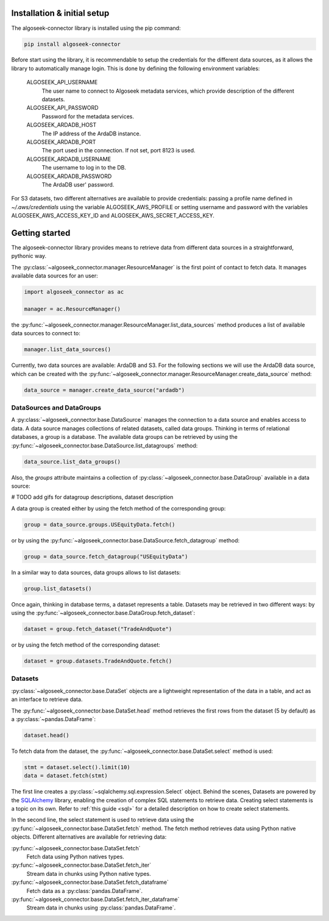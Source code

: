.. _datasets:

Installation & initial setup
============================

The algoseek-connector library is installed using the pip command:

.. code-block:: shell

    pip install algoseek-connector

Before start using the library, it is recommendable to setup the credentials for
the different data sources, as it allows the library to automatically manage
login. This is done by defining the following environment variables:

    ALGOSEEK_API_USERNAME
        The user name to connect to Algoseek metadata services, which provide
        description of the different datasets.
    ALGOSEEK_API_PASSWORD
        Password for the metadata services.
    ALGOSEEK_ARDADB_HOST
        The IP address of the ArdaDB instance.
    ALGOSEEK_ARDADB_PORT
        The port used in the connection. If not set, port 8123 is used.
    ALGOSEEK_ARDADB_USERNAME
        The username to log in to the DB.
    ALGOSEEK_ARDADB_PASSWORD
        The ArdaDB user' password.

For S3 datasets, two different alternatives are available to provide credentials:
passing a profile name defined in `~/.aws/credentials` using the variable
ALGOSEEK_AWS_PROFILE or setting username and password with the variables
ALGOSEEK_AWS_ACCESS_KEY_ID and ALGOSEEK_AWS_SECRET_ACCESS_KEY.

Getting started
===============

The algoseek-connector library provides means to retrieve data from different
data sources in a straightforward, pythonic way.

The :py:class:`~algoseek_connector.manager.ResourceManager` is the first point of contact
to fetch data. It manages available data sources for an user:

.. code-block:: python

    import algoseek_connector as ac

    manager = ac.ResourceManager()

the :py:func:`~algoseek_connector.manager.ResourceManager.list_data_sources`
method produces a list of available data sources to connect to:

.. code-block:: python

    manager.list_data_sources()

Currently, two data sources are available: ArdaDB and S3. For the following
sections we will use the ArdaDB data source, which can be
created with the
:py:func:`~algoseek_connector.manager.ResourceManager.create_data_source` method:

.. code-block:: python

    data_source = manager.create_data_source("ardadb")


DataSources and DataGroups
--------------------------

A :py:class:`~algoseek_connector.base.DataSource` manages the connection to a
data source and enables access to data. A data source manages collections of
related datasets, called data groups. Thinking in terms of relational databases,
a group is a database. The available data groups can be retrieved by using the
:py:func:`~algoseek_connector.base.DataSource.list_datagroups` method:

.. code-block:: python

    data_source.list_data_groups()

Also, the `groups` attribute maintains a collection of
:py:class:`~algoseek_connector.base.DataGroup` available in a data source:

.. image:: ../_static/algoseek-groups.gif
    :alt: Autocompletion of data groups in a data source.

# TODO add gifs for datagroup descriptions, dataset description

A data group is created either by using the fetch method of the corresponding
group:

.. code-block:: python

    group = data_source.groups.USEquityData.fetch()

or by using the :py:func:`~algoseek_connector.base.DataSource.fetch_datagroup`
method:

.. code-block:: python

    group = data_source.fetch_datagroup("USEquityData")

In a similar way to data sources, data groups allows to list datasets:

.. code-block:: python

    group.list_datasets()

Once again, thinking in database terms, a dataset represents a table. Datasets
may be retrieved in two different ways: by using the
:py:func:`~algoseek_connector.base.DataGroup.fetch_dataset`:

.. code-block:: python

    dataset = group.fetch_dataset("TradeAndQuote")

or by using the fetch method of the corresponding dataset:

.. code-block:: python

    dataset = group.datasets.TradeAndQuote.fetch()

Datasets
--------

:py:class:`~algoseek_connector.base.DataSet` objects are a lightweight
representation of the data in a table, and act as an interface to retrieve data.

The :py:func:`~algoseek_connector.base.DataSet.head` method retrieves the
first rows from the dataset (5 by default) as a :py:class:`~pandas.DataFrame`:

.. code-block:: python

    dataset.head()

To fetch data from the dataset, the
:py:func:`~algoseek_connector.base.DataSet.select` method is used:

.. code-block:: python

    stmt = dataset.select().limit(10)
    data = dataset.fetch(stmt)

The first line creates a :py:class:`~sqlalchemy.sql.expression.Select` object.
Behind the scenes, Datasets are powered by the
`SQLAlchemy <https://www.sqlalchemy.org/>`_ library, enabling the creation of
complex SQL statements to retrieve data. Creating select statements is a topic
on its own. Refer to :ref:`this guide <sql>` for a detailed description on how
to create select statements.

In the second line, the select statement is used to retrieve data using the
:py:func:`~algoseek_connector.base.DataSet.fetch` method. The fetch method
retrieves data using Python native objects. Different alternatives are available
for retrieving data:

:py:func:`~algoseek_connector.base.DataSet.fetch`
    Fetch data using Python natives types.
:py:func:`~algoseek_connector.base.DataSet.fetch_iter`
    Stream data in chunks using Python native types.
:py:func:`~algoseek_connector.base.DataSet.fetch_dataframe`
    Fetch data as a :py:class:`pandas.DataFrame`.
:py:func:`~algoseek_connector.base.DataSet.fetch_iter_dataframe`
    Stream data in chunks using :py:class:`pandas.DataFrame`.